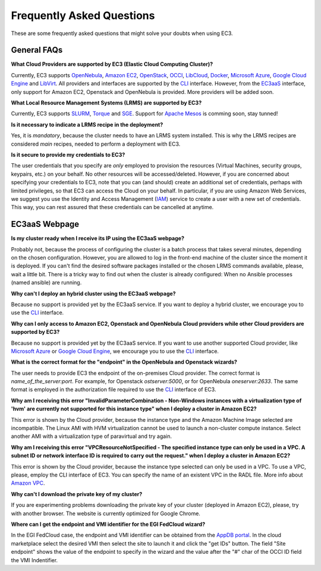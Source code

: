 
Frequently Asked Questions
==========================

These are some frequently asked questions that might solve your doubts when using EC3.

General FAQs
------------

**What Cloud Providers are supported by EC3 (Elastic Cloud Computing Cluster)?**

Currently, EC3 supports `OpenNebula`_, `Amazon EC2`_, `OpenStack`_, `OCCI`_, `LibCloud`_, `Docker`_, `Microsoft Azure`_, `Google Cloud Engine`_ and `LibVirt`_.
All providers and interfaces are supported by the `CLI`_ interface.
However, from the `EC3aaS`_ interface, only support for Amazon EC2, Openstack and OpenNebula is provided. More providers will be added soon.

**What Local Resource Management Systems (LRMS) are supported by EC3?**

Currently, EC3 supports `SLURM`_, `Torque`_ and `SGE`_. Support for `Apache Mesos`_ is comming soon, stay tunned!

**Is it necessary to indicate a LRMS recipe in the deployment?**

Yes, it is *mandatory*, because the cluster needs to have an LRMS system installed. 
This is why the LRMS recipes are considered *main* recipes, needed to perform a deployment with EC3.

**Is it secure to provide my credentials to EC3?**

The user credentials that you specify are *only* employed to provision the resources
(Virtual Machines, security groups, keypairs, etc.) on your behalf.
No other resources will be accessed/deleted.
However, if you are concerned about specifying your credentials to EC3, note that you can (and should)
create an additional set of credentials, perhaps with limited privileges, so that EC3 can access the Cloud on your behalf.
In particular, if you are using Amazon Web Services, we suggest you use the Identity and Access Management (`IAM`_)
service to create a user with a new set of credentials. This way, you can rest assured that these credentials can
be cancelled at anytime.


EC3aaS Webpage
--------------

**Is my cluster ready when I receive its IP using the EC3aaS webpage?**

Probably not, because the process of configuring the cluster is a batch process that takes several minutes, depending on the chosen configuration.
However, you are allowed to log in the front-end machine of the cluster since the moment it is deployed.
If you can't find the desired software packages installed or the chosen LRMS commands available, please, wait a little bit.
There is a tricky way to find out when the cluster is already configured: When no Ansible processes (named ansible) are running.

**Why can't I deploy an hybrid cluster using the EC3aaS webpage?**

Because no support is provided yet by the EC3aaS service.
If you want to deploy a hybrid cluster, we encourage you to use the `CLI`_ interface.

**Why can I only access to Amazon EC2, Openstack and OpenNebula Cloud providers while other Cloud providers are supported by EC3?**

Because no support is provided yet by the EC3aaS service.
If you want to use another supported Cloud provider, like `Microsoft Azure`_ or `Google Cloud Engine`_, we encourage you to use the `CLI`_ interface.

**What is the correct format for the "endpoint" in the OpenNebula and Openstack wizards?**

The user needs to provide EC3 the endpoint of the on-premises Cloud provider. The correct format is *name_of_the_server:port*. 
For example, for Openstack *ostserver:5000*, or for OpenNebula *oneserver:2633*.
The same format is employed in the authorization file required to use the `CLI`_ interface of EC3.

**Why am I receiving this error "InvalidParameterCombination - Non-Windows instances with a virtualization type of 'hvm' are currently not supported for this instance type" when I deploy a cluster in Amazon EC2?**

This error is shown by the Cloud provider, because the instance type and the Amazon Machine Image selected are incompatible.
The Linux AMI with HVM virtualization cannot be used to launch a non-cluster compute instance.
Select another AMI with a virtualization type of paravirtual and try again.

**Why am I receiving this error "VPCResourceNotSpecified - The specified instance type can only be used in a VPC. A subnet ID or network interface ID is required to carry out the request." when I deploy a cluster in Amazon EC2?**

This error is shown by the Cloud provider, because the instance type selected can only be used in a VPC.
To use a VPC, please, employ the CLI interface of EC3. You can specify the name of an existent VPC in the RADL file.
More info about `Amazon VPC`_.

**Why can't I download the private key of my cluster?**

If you are experimenting problems downloading the private key of your cluster (deployed in Amazon EC2),
please, try with another browser. The website is currently optimized for Google Chrome.

**Where can I get the endpoint and VMI identifier for the EGI FedCloud wizard?**

In the EGI FedCloud case, the endpoint and VMI identifier can be obtained from the `AppDB portal`_. In the cloud marketplace select the desired VMI then select the site to launch it and click the "get IDs" button. The field "Site endpoint" shows the value of the endpoint to specify in the wizard and the value after the "#" char of the OCCI ID field the VMI Indentifier.


.. _`CLI`: http://ec3.readthedocs.org/en/latest/ec3.html
.. _`EC3aaS`: http://servproject.i3m.upv.es/ec3/
.. _`OpenNebula`: http://www.opennebula.org/
.. _`OpenStack`: http://www.openstack.org/
.. _`Amazon EC2`: https://aws.amazon.com/en/ec2
.. _`OCCI`: http://occi-wg.org/
.. _`Microsoft Azure`: http://azure.microsoft.com/
.. _`Docker`: https://www.docker.com/
.. _`LibVirt`: http://libvirt.org/
.. _`LibCloud`: https://libcloud.apache.org/
.. _`Google Cloud Engine`: https://cloud.google.com/compute/
.. _`Amazon VPC`: http://aws.amazon.com/vpc/
.. _`IAM`: http://aws.amazon.com/iam/
.. _`SLURM`: http://www.schedmd.com/slurmdocs/slurm.html
.. _`Torque`: http://www.adaptivecomputing.com/products/open-source/torque/
.. _`SGE`: http://sourceforge.net/projects/gridscheduler/
.. _`Apache Mesos`: http://mesos.apache.org/
.. _`AppDB portal`: https://appdb.egi.eu

